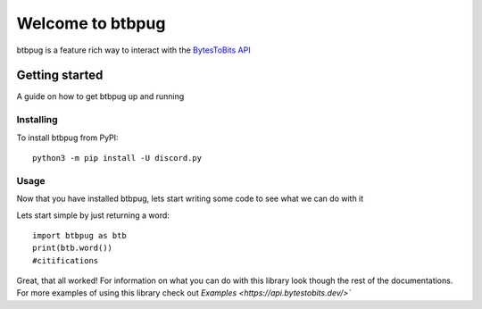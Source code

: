 
=================
Welcome to btbpug
=================
btbpug is a feature rich way to interact with the `BytesToBits API <https://api.bytestobits.dev/>`_

Getting started
===============

A guide on how to get btbpug up and running

Installing
----------

To install btbpug from PyPI::

  python3 -m pip install -U discord.py


Usage
-----

Now that you have installed btbpug, lets start writing some code to see what we can do with it

Lets start simple by just returning a word::

  import btbpug as btb
  print(btb.word())
  #citifications

Great, that all worked! For information on what you can do with this library look though the rest of the documentations. For more examples of using this library check out `Examples <https://api.bytestobits.dev/>``
